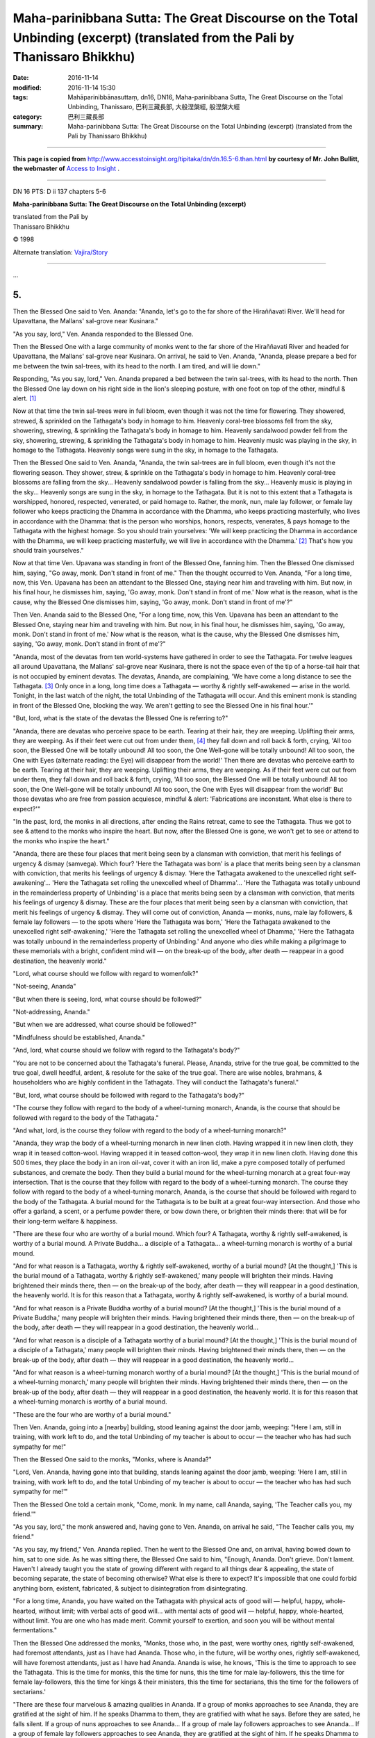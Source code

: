 ======================================================================================================================================
Maha-parinibbana Sutta: The Great Discourse on the Total Unbinding  (excerpt) (translated from the Pali by Thanissaro Bhikkhu)
======================================================================================================================================

:date: 2016-11-14
:modified: 2016-11-14 15:30
:tags: Mahāparinibbānasuttaṃ, dn16, DN16, Maha-parinibbana Sutta, The Great Discourse on the Total Unbinding, Thanissaro, 巴利三藏長部, 大般涅槃經, 般涅槃大經
:category: 巴利三藏長部
:summary: Maha-parinibbana Sutta: The Great Discourse on the Total Unbinding  (excerpt) (translated from the Pali by Thanissaro Bhikkhu)

~~~~~~

**This page is copied from** http://www.accesstoinsight.org/tipitaka/dn/dn.16.5-6.than.html **by courtesy of Mr. John Bullitt, the webmaster of** `Access to Insight <www.accesstoinsight.org>`__ .

------

DN 16 PTS: D ii 137 chapters 5-6

**Maha-parinibbana Sutta: The Great Discourse on the Total Unbinding  (excerpt)**

| translated from the Pali by
| Thanissaro Bhikkhu

© 1998

Alternate translation: `Vajira/Story <http://www.accesstoinsight.org/tipitaka/dn/dn.16.1-6.vaji.html#chap5>`__

------

...

5.  
--

Then the Blessed One said to Ven. Ananda: "Ananda, let's go to the far shore of the Hiraññavati River. We'll head for Upavattana, the Mallans' sal-grove near Kusinara."

"As you say, lord," Ven. Ananda responded to the Blessed One.

Then the Blessed One with a large community of monks went to the far shore of the Hiraññavati River and headed for Upavattana, the Mallans' sal-grove near Kusinara. On arrival, he said to Ven. Ananda, "Ananda, please prepare a bed for me between the twin sal-trees, with its head to the north. I am tired, and will lie down."

Responding, "As you say, lord," Ven. Ananda prepared a bed between the twin sal-trees, with its head to the north. Then the Blessed One lay down on his right side in the lion's sleeping posture, with one foot on top of the other, mindful & alert. [1]_

Now at that time the twin sal-trees were in full bloom, even though it was not the time for flowering. They showered, strewed, & sprinkled on the Tathagata's body in homage to him. Heavenly coral-tree blossoms fell from the sky, showering, strewing, & sprinkling the Tathagata's body in homage to him. Heavenly sandalwood powder fell from the sky, showering, strewing, & sprinkling the Tathagata's body in homage to him. Heavenly music was playing in the sky, in homage to the Tathagata. Heavenly songs were sung in the sky, in homage to the Tathagata.

Then the Blessed One said to Ven. Ananda, "Ananda, the twin sal-trees are in full bloom, even though it's not the flowering season. They shower, strew, & sprinkle on the Tathagata's body in homage to him. Heavenly coral-tree blossoms are falling from the sky... Heavenly sandalwood powder is falling from the sky... Heavenly music is playing in the sky... Heavenly songs are sung in the sky, in homage to the Tathagata. But it is not to this extent that a Tathagata is worshipped, honored, respected, venerated, or paid homage to. Rather, the monk, nun, male lay follower, or female lay follower who keeps practicing the Dhamma in accordance with the Dhamma, who keeps practicing masterfully, who lives in accordance with the Dhamma: that is the person who worships, honors, respects, venerates, & pays homage to the Tathagata with the highest homage. So you should train yourselves: 'We will keep practicing the Dhamma in accordance with the Dhamma, we will keep practicing masterfully, we will live in accordance with the Dhamma.' [2]_ That's how you should train yourselves."

Now at that time Ven. Upavana was standing in front of the Blessed One, fanning him. Then the Blessed One dismissed him, saying, "Go away, monk. Don't stand in front of me." Then the thought occurred to Ven. Ananda, "For a long time, now, this Ven. Upavana has been an attendant to the Blessed One, staying near him and traveling with him. But now, in his final hour, he dismisses him, saying, 'Go away, monk. Don't stand in front of me.' Now what is the reason, what is the cause, why the Blessed One dismisses him, saying, 'Go away, monk. Don't stand in front of me'?"

Then Ven. Ananda said to the Blessed One, "For a long time, now, this Ven. Upavana has been an attendant to the Blessed One, staying near him and traveling with him. But now, in his final hour, he dismisses him, saying, 'Go away, monk. Don't stand in front of me.' Now what is the reason, what is the cause, why the Blessed One dismisses him, saying, 'Go away, monk. Don't stand in front of me'?"

"Ananda, most of the devatas from ten world-systems have gathered in order to see the Tathagata. For twelve leagues all around Upavattana, the Mallans' sal-grove near Kusinara, there is not the space even of the tip of a horse-tail hair that is not occupied by eminent devatas. The devatas, Ananda, are complaining, 'We have come a long distance to see the Tathagata. [3]_ Only once in a long, long time does a Tathagata — worthy & rightly self-awakened — arise in the world. Tonight, in the last watch of the night, the total Unbinding of the Tathagata will occur. And this eminent monk is standing in front of the Blessed One, blocking the way. We aren't getting to see the Blessed One in his final hour.'"

"But, lord, what is the state of the devatas the Blessed One is referring to?"

"Ananda, there are devatas who perceive space to be earth. Tearing at their hair, they are weeping. Uplifting their arms, they are weeping. As if their feet were cut out from under them, [4]_ they fall down and roll back & forth, crying, 'All too soon, the Blessed One will be totally unbound! All too soon, the One Well-gone will be totally unbound! All too soon, the One with Eyes (alternate reading: the Eye) will disappear from the world!' Then there are devatas who perceive earth to be earth. Tearing at their hair, they are weeping. Uplifting their arms, they are weeping. As if their feet were cut out from under them, they fall down and roll back & forth, crying, 'All too soon, the Blessed One will be totally unbound! All too soon, the One Well-gone will be totally unbound! All too soon, the One with Eyes will disappear from the world!' But those devatas who are free from passion acquiesce, mindful & alert: 'Fabrications are inconstant. What else is there to expect?'"

"In the past, lord, the monks in all directions, after ending the Rains retreat, came to see the Tathagata. Thus we got to see & attend to the monks who inspire the heart. But now, after the Blessed One is gone, we won't get to see or attend to the monks who inspire the heart."

"Ananda, there are these four places that merit being seen by a clansman with conviction, that merit his feelings of urgency & dismay (samvega). Which four? 'Here the Tathagata was born' is a place that merits being seen by a clansman with conviction, that merits his feelings of urgency & dismay. 'Here the Tathagata awakened to the unexcelled right self-awakening'... 'Here the Tathagata set rolling the unexcelled wheel of Dhamma'... 'Here the Tathagata was totally unbound in the remainderless property of Unbinding' is a place that merits being seen by a clansman with conviction, that merits his feelings of urgency & dismay. These are the four places that merit being seen by a clansman with conviction, that merit his feelings of urgency & dismay. They will come out of conviction, Ananda — monks, nuns, male lay followers, & female lay followers — to the spots where 'Here the Tathagata was born,' 'Here the Tathagata awakened to the unexcelled right self-awakening,' 'Here the Tathagata set rolling the unexcelled wheel of Dhamma,' 'Here the Tathagata was totally unbound in the remainderless property of Unbinding.' And anyone who dies while making a pilgrimage to these memorials with a bright, confident mind will — on the break-up of the body, after death — reappear in a good destination, the heavenly world."

"Lord, what course should we follow with regard to womenfolk?"

"Not-seeing, Ananda"

"But when there is seeing, lord, what course should be followed?"

"Not-addressing, Ananda."

"But when we are addressed, what course should be followed?"

"Mindfulness should be established, Ananda."

"And, lord, what course should we follow with regard to the Tathagata's body?"

"You are not to be concerned about the Tathagata's funeral. Please, Ananda, strive for the true goal, be committed to the true goal, dwell heedful, ardent, & resolute for the sake of the true goal. There are wise nobles, brahmans, & householders who are highly confident in the Tathagata. They will conduct the Tathagata's funeral."

"But, lord, what course should be followed with regard to the Tathagata's body?"

"The course they follow with regard to the body of a wheel-turning monarch, Ananda, is the course that should be followed with regard to the body of the Tathagata."

"And what, lord, is the course they follow with regard to the body of a wheel-turning monarch?"

"Ananda, they wrap the body of a wheel-turning monarch in new linen cloth. Having wrapped it in new linen cloth, they wrap it in teased cotton-wool. Having wrapped it in teased cotton-wool, they wrap it in new linen cloth. Having done this 500 times, they place the body in an iron oil-vat, cover it with an iron lid, make a pyre composed totally of perfumed substances, and cremate the body. Then they build a burial mound for the wheel-turning monarch at a great four-way intersection. That is the course that they follow with regard to the body of a wheel-turning monarch. The course they follow with regard to the body of a wheel-turning monarch, Ananda, is the course that should be followed with regard to the body of the Tathagata. A burial mound for the Tathagata is to be built at a great four-way intersection. And those who offer a garland, a scent, or a perfume powder there, or bow down there, or brighten their minds there: that will be for their long-term welfare & happiness.

"There are these four who are worthy of a burial mound. Which four? A Tathagata, worthy & rightly self-awakened, is worthy of a burial mound. A Private Buddha... a disciple of a Tathagata... a wheel-turning monarch is worthy of a burial mound.

"And for what reason is a Tathagata, worthy & rightly self-awakened, worthy of a burial mound? [At the thought,] 'This is the burial mound of a Tathagata, worthy & rightly self-awakened,' many people will brighten their minds. Having brightened their minds there, then — on the break-up of the body, after death — they will reappear in a good destination, the heavenly world. It is for this reason that a Tathagata, worthy & rightly self-awakened, is worthy of a burial mound.

"And for what reason is a Private Buddha worthy of a burial mound? [At the thought,] 'This is the burial mound of a Private Buddha,' many people will brighten their minds. Having brightened their minds there, then — on the break-up of the body, after death — they will reappear in a good destination, the heavenly world...

"And for what reason is a disciple of a Tathagata worthy of a burial mound? [At the thought,] 'This is the burial mound of a disciple of a Tathagata,' many people will brighten their minds. Having brightened their minds there, then — on the break-up of the body, after death — they will reappear in a good destination, the heavenly world...

"And for what reason is a wheel-turning monarch worthy of a burial mound? [At the thought,] 'This is the burial mound of a wheel-turning monarch,' many people will brighten their minds. Having brightened their minds there, then — on the break-up of the body, after death — they will reappear in a good destination, the heavenly world. It is for this reason that a wheel-turning monarch is worthy of a burial mound.

"These are the four who are worthy of a burial mound."

Then Ven. Ananda, going into a [nearby] building, stood leaning against the door jamb, weeping: "Here I am, still in training, with work left to do, and the total Unbinding of my teacher is about to occur — the teacher who has had such sympathy for me!"

Then the Blessed One said to the monks, "Monks, where is Ananda?"

"Lord, Ven. Ananda, having gone into that building, stands leaning against the door jamb, weeping: 'Here I am, still in training, with work left to do, and the total Unbinding of my teacher is about to occur — the teacher who has had such sympathy for me!'"

Then the Blessed One told a certain monk, "Come, monk. In my name, call Ananda, saying, 'The Teacher calls you, my friend.'"

"As you say, lord," the monk answered and, having gone to Ven. Ananda, on arrival he said, "The Teacher calls you, my friend."

"As you say, my friend," Ven. Ananda replied. Then he went to the Blessed One and, on arrival, having bowed down to him, sat to one side. As he was sitting there, the Blessed One said to him, "Enough, Ananda. Don't grieve. Don't lament. Haven't I already taught you the state of growing different with regard to all things dear & appealing, the state of becoming separate, the state of becoming otherwise? What else is there to expect? It's impossible that one could forbid anything born, existent, fabricated, & subject to disintegration from disintegrating.

"For a long time, Ananda, you have waited on the Tathagata with physical acts of good will — helpful, happy, whole-hearted, without limit; with verbal acts of good will... with mental acts of good will — helpful, happy, whole-hearted, without limit. You are one who has made merit. Commit yourself to exertion, and soon you will be without mental fermentations."

Then the Blessed One addressed the monks, "Monks, those who, in the past, were worthy ones, rightly self-awakened, had foremost attendants, just as I have had Ananda. Those who, in the future, will be worthy ones, rightly self-awakened, will have foremost attendants, just as I have had Ananda. Ananda is wise, he knows, 'This is the time to approach to see the Tathagata. This is the time for monks, this the time for nuns, this the time for male lay-followers, this the time for female lay-followers, this the time for kings & their ministers, this the time for sectarians, this the time for the followers of sectarians.'

"There are these four marvelous & amazing qualities in Ananda. If a group of monks approaches to see Ananda, they are gratified at the sight of him. If he speaks Dhamma to them, they are gratified with what he says. Before they are sated, he falls silent. If a group of nuns approaches to see Ananda... If a group of male lay followers approaches to see Ananda... If a group of female lay followers approaches to see Ananda, they are gratified at the sight of him. If he speaks Dhamma to them, they are gratified with what he says. Before they are sated, he falls silent. These are the four marvelous & amazing qualities in Ananda. There are these four marvelous & amazing qualities in a wheel-turning monarch. If a group of noble warriors approaches to see him... If a group of brahmans approaches to see him... If a group of householders approaches to see him... If a group of contemplatives approaches to see him, they are gratified at the sight of him. If he speaks to them, they are gratified with what he says. Before they are sated, he falls silent. In the same way, monks, there are these four marvelous & amazing qualities in Ananda. If a group of monks... a group of nuns... a group of male lay followers... a group of female lay followers approaches to see Ananda, they are gratified at the sight of him. If he speaks Dhamma to them, they are gratified with what he says. Before they are sated, he falls silent. These are the four marvelous & amazing qualities in Ananda."

When this was said, Ven. Ananda said to the Blessed One, "Lord, may the Blessed One not be totally unbound in this little town, this dusty town, this branch township. There are other great cities: Campa, Rajagaha, Savatthi, Saketa, Kosambi, Vanarasi. May the Blessed One be totally unbound there. In those cities there are many wealthy noble warriors, brahmans, & householders who have high confidence in the Tathagata. They will conduct the Tathagata's funeral."

"Don't say that, Ananda. Don't say that: 'this little town, this dusty town, this branch township.' In the past, Ananda, a king named Mahasudassana was a wheel-turning monarch, a righteous king ruling righteously, who was a conqueror of the four directions, a stabilizer of his country, endowed with the seven treasures. This Kusinara was his capital city, named Kusavati: twelve leagues long from east to west, seven leagues wide from north to south. Kusavati was powerful, rich, & well-populated, crowded with people & prosperous. Just as the capital city of the devas, named Alakamanda is powerful, rich, & well-populated, crowded with yakkhas & prosperous; in the same way, Kusavati was powerful, rich, & well-populated, crowded with people & prosperous. By day or by night, it was never lacking in ten sounds: the sound of elephants, horses, carts, drums, tabors, lutes, songs, cymbals, gongs, with cries of 'Eat! Drink! Snack!' as the tenth.

"Now, Ananda, go into Kusinara and announce to the Kusinara Mallans, 'Tonight, Vasitthas, in the last watch of the night, the total Unbinding of the Tathagata will occur. Come out, Vasitthas! Come out, Vasitthas! Don't later regret that "The Tathagata's total Unbinding occurred within the borders of our very own town, but we didn't get to see him in his final hour!"'"

Responding, "As you say, lord," Ven. Ananda put on his robe and — carrying his bowl & outer robe — went unaccompanied into Kusinara. Now at that time the Kusinara Mallans had met for some business in their assembly hall. Ven. Ananda went to the assembly hall and on arrival announced to them, "Tonight, Vasitthas, in the last watch of the night, the total Unbinding of the Tathagata will occur. Come out, Vasitthas! Come out, Vasitthas! Don't later regret that 'The Tathagata's total Unbinding occurred within the borders of our very own town, but we didn't get to see him in his final hour!'" When they heard Ven. Ananda, the Mallans together with their sons, daughters, & wives were shocked, saddened, their minds overflowing with sorrow. Some of them wept, tearing at their hair; they wept, uplifting their arms. As if their feet were cut out from under them, they fell down and rolled back & forth, crying, "All too soon, the Blessed One will be totally unbound! All too soon, the One Well-gone will be totally unbound! All too soon, the One with Eyes will disappear from the world!"

Then the Mallans together with their sons, daughters, & wives — shocked, saddened, their minds overflowing with sorrow — went to Ven. Ananda at Upavattana, the Mallans' sal-grove near Kusinara. The thought occurred to Ven. Ananda, "If I let the Mallans pay reverence to the Blessed One one by one, the night will be over before they have finished paying reverence. What if I were to have them pay reverence to the Blessed One arranging them family by family, announcing, 'Lord, the Mallan named so-&-so, together with his children & wives, servants & retainers, bows down with his head at the Blessed One's feet.'" [5]_ So Ven. Ananda, arranging the Mallans family by family, had them pay reverence to the Blessed One, [saying,] "Lord, the Mallan named so-&-so, together with his children & wives, servants & retainers, bows down with his head at the Blessed One's feet."

In this way Ven. Ananda got the Mallans to pay reverence to the Blessed One within the first watch of the night.

Now at that time Subhadda the Wanderer was staying in Kusinara. He heard, "Tonight, in the last watch of the night, the total Unbinding of Gotama the contemplative will take place." Then the thought occurred to him: "I have heard the elder wanderers, teachers of teachers, saying that only once in a long, long time do Tathagatas — worthy ones, rightly self-awakened — appear in the world. Tonight, in the last watch of the night, the total Unbinding of Gotama the contemplative will occur. Now there is a doubt that has arisen in me, but I have faith that he could teach me the Dhamma in such a way that I might abandon that doubt."

So he went to Upavattana, the Mallans' sal-grove and, on arrival, said to Ven. Ananda, "I have heard the elder wanderers, teachers of teachers, saying that only once in a long, long time do Tathagatas — worthy ones, rightly self-awakened — appear in the world. Tonight, in the last watch of the night, the total Unbinding of Gotama the contemplative will occur. Now there is a doubt that has arisen in me, but I have faith that he could teach me the Dhamma in such a way that I might abandon that doubt. It would be good, Ven. Ananda, if you would let me see him."

When this was said, Ven. Ananda said to him, "Enough, friend Subhadda. Don't bother the Blessed One. The Blessed One is tired."

For a second time... For a third time, Subhadda the Wanderer said to Ven. Ananda, "...It would be good, Ven. Ananda, if you would let me see him."

For a third time, Ven. Ananda said to him, "Enough, friend Subhadda. Don't bother the Blessed One. The Blessed One is tired."

Now, the Blessed One heard the exchange between Ven. Ananda & Subhadda the Wanderer, and so he said to Ven. Ananda, "Enough, Ananda. Don't stand in his way. Let him see the Tathagata. Whatever he asks me will all be for the sake of knowledge, and not to be bothersome. And whatever I answer when asked, he will quickly understand."

So Ven. Ananda said to Subhadda the Wanderer, "Go ahead, friend Subhadda. The Blessed One gives you his leave."

Then Subhadda went to the Blessed One and exchanged courteous greetings with him. After an exchange of friendly greetings & courtesies, he sat to one side. As he was sitting there, he said to the Blessed One, "Venerable sir, these brahmans & contemplatives, each with his group, each with his community, each the teacher of his group, an honored leader, well-regarded by people at large — i.e., Purana Kassapa, Makkhali Gosala, Ajita Kesakambalin, Pakudha Kaccayana, Sañjaya Belatthaputta, & the Nigantha Nataputta: Do they all have direct knowledge as they themselves claim, or do they all not have direct knowledge, or do some of them have direct knowledge and some of them not?"

"Enough, Subhadda. Put this question aside. I will teach you the Dhamma. Listen, and pay close attention. I will speak."

"Yes, lord," Subhadda answered, and the Blessed One said, "In any doctrine & discipline where the noble eightfold path is not found, no contemplative of the first... second... third... fourth order [stream-winner, once-returner, non-returner, or arahant] is found. But in any doctrine & discipline where the noble eightfold path is found, contemplatives of the first... second... third... fourth order are found. The noble eightfold path is found in this doctrine & discipline, and right here there are contemplatives of the first... second... third... fourth order. Other teachings are empty of knowledgeable contemplatives. And if the monks dwell rightly, this world will not be empty of arahants."

::

  At age twenty-nine I went forth,
    seeking what might be skillful,
  and since my going forth
    more than fifty years have passed.

  Outside of the realm
  of methodical Dhamma,
    there is no contemplative.
  "And no contemplative of the second... third... fourth order. Other teachings are empty of knowledgeable contemplatives. And if the monks dwell rightly, this world will not be empty of arahants."

Then Subhadda the Wanderer said, "Magnificent, lord! Magnificent! Just as if he were to place upright what was overturned, to reveal what was hidden, to point out the way to one who was lost, or to carry a lamp into the dark so that those with eyes could see forms, in the same way has the Blessed One — through many lines of reasoning — made the Dhamma clear. I go to the Blessed One for refuge, to the Dhamma, & to the community of monks. Let me obtain the going forth in the Blessed One's presence, let me obtain admission."

"Anyone, Subhadda, who has previously belonged to another sect and who desires the going forth & admission in this doctrine & discipline, must first undergo probation for four months. If, at the end of four months, the monks feel so moved, they give him the going forth & admit him to the monk's state. But I know distinctions among individuals in this matter."

"Lord, if that is so, I am willing to undergo probation for four years. If, at the end of four years, the monks feel so moved, let them give me the going forth & admit me to the monk's state."

Then the Blessed One said to Ven. Ananda, "Very well then, Ananda, give Subhadda the going forth."

"Yes, lord," Ananda answered.

Then Subhadda said to Ven. Ananda, "It is a gain for you, Ananda, a great gain, that you have been anointed here in the Teacher's presence with the pupil's anointing." [6]_

Then Subhadda the Wanderer received the going forth & the admission in the Blessed One's presence. And not long after his admission — dwelling alone, secluded, heedful, ardent, & resolute — he in no long time reached & remained in the supreme goal of the holy life, for which clansmen rightly go forth from home into homelessness, knowing & realizing it for himself in the here & now. He knew: "Birth is ended, the holy life fulfilled, the task done. There is nothing further for the sake of this world." And thus Ven. Subhadda became another one of the arahants, the last of the Blessed One's face-to-face disciples.

6.
---

Then the Blessed One said to Ven. Ananda, "Now, if it occurs to any of you — 'The teaching has lost its authority; we are without a Teacher' — do not view it in that way. Whatever Dhamma & Vinaya I have pointed out & formulated for you, that will be your Teacher when I am gone.

"At present, the monks address one another as 'friend,' but after I am gone they are not to address one another that way. The more senior monks are to address the newer monks by their name or clan or as 'friend.' The newer monks are to address the more senior monks as 'venerable' or 'sir.'

"After I am gone, the sangha — if it wants — may abolish the lesser & minor training rules. [7]_

"After I am gone, the monk Channa should be given the brahma penalty."

"What, lord, is the brahma penalty?"

"Channa may say what he wants, Ananda, but he is not to be spoken to, instructed, or admonished by the monks." [8]_

Then the Blessed One addressed the monks, "If even a single monk has any doubt or perplexity concerning the Buddha, Dhamma, or Sangha, the path or the practice, ask. Don't later regret that 'The Teacher was face-to-face with us, but we didn't bring ourselves to cross-question him in his presence.'"

When this was said, the monks were silent.

A second time, the Blessed One said, "If even a single monk has any doubt or perplexity concerning the Buddha, Dhamma, or Sangha, the path or the practice, ask. Don't later regret that 'The Teacher was face-to-face with us, but we didn't bring ourselves to cross-question him in his presence.'"

A second time, the monks were silent.

A third time, the Blessed One said, "If even a single monk has any doubt or perplexity concerning the Buddha, Dhamma, or Sangha, the path or the practice, ask. Don't later regret that 'The Teacher was face-to-face with us, but we didn't bring ourselves to cross-question him in his presence.'"

A third time, the monks were silent.

Then the Blessed One addressed the monks, "Now, if it's out of respect for the Teacher that you don't ask, let a friend inform a friend."

When this was said, the monks were silent.

Then Ven. Ananda said to the Blessed One, "It's amazing, lord. It's marvelous. I'm confident that, in this community of monks, there is not even a single monk who has any doubt or perplexity concerning the Buddha, Dhamma, or Sangha, the path or the practice."

"You, Ananda, speak out of confidence, while there is knowledge in the Tathagata that, in this community of monks, there is not even a single monk who has any doubt or perplexity concerning the Buddha, Dhamma, or Sangha, the path or the practice. Of these 500 monks, the most backward is a stream-winner, not destined for the planes of deprivation, headed to self-awakening for sure."

Then the Blessed One addressed the monks, "Now, then, monks, I exhort you: All fabrications are subject to decay. Bring about completion by being heedful." Those were the Tathagata's last words.

Then the Blessed One entered the first jhana. Emerging from that he entered the second jhana. Emerging from that, he entered the third... the fourth jhana... the dimension of the infinitude of space... the dimension of the infinitude of consciousness... the dimension of nothingness... the dimension of neither perception nor non-perception. Emerging from that, he entered the cessation of perception & feeling.

Then Ven. Ananda said to Ven. Anuruddha, "Ven. Anuruddha, [9]_ the Blessed One is totally unbound."

"No, friend Ananda. The Blessed One isn't totally unbound. He has entered the cessation of perception & feeling."

Then the Blessed One, emerging from the cessation of perception & feeling, entered the dimension of neither perception nor non-perception. Emerging from that, he entered the dimension of nothingness... the dimension of the infinitude of consciousness... the dimension of the infinitude of space... the fourth jhana... the third... the second... the first jhana. Emerging from the first jhana he entered the second... the third... the fourth jhana. Emerging from the fourth jhana, he immediately was totally Unbound.

When the Blessed One was totally Unbound, simultaneously with the total Unbinding, there was a great earthquake, awesome & hair-raising, and the drums of the devas sounded.

When the Blessed One was totally Unbound, simultaneously with the total Unbinding, Sahampati Brahma uttered this verse:

::

  All beings  —  all  —  in the world,
  will cast off the bodily heap
    in the world
  where a Teacher like this
  without peer in the world
  the Tathagata, with strength attained,
  the Rightly Self-Awakened One,
    has been totally
    Unbound.

When the Blessed One was totally Unbound, simultaneously with the total Unbinding, Sakka, ruler of the gods, uttered this verse:

::

  How inconstant are compounded things!
  Their nature:   to arise & pass away.
  They disband    as they are arising.
    Their total stilling is bliss.

When the Blessed One was totally Unbound, simultaneously with the total Unbinding, Ven. Anuruddha uttered this verse:

::

  He had no in-&-out breathing,
  the one who was Such, the firm-minded one,
    imperturbable
    & bent on peace:
    the sage completing his span.

  With heart unbowed
    he endured the pain.
  Like a flame's unbinding
    was the liberation
       of awareness.

When the Blessed One was totally Unbound, simultaneously with the total Unbinding, Ven. Ananda uttered this verse:

::

  It was awe-inspiring.
  It was hair-raising
  when,   displaying the foremost
       accomplishment in all things,
  the Rightly Self-Awakened One
  was totally Unbound.

When the Blessed One was totally Unbound, simultaneously with the total Unbinding, some of the monks present who were not without passion wept, uplifting their arms. As if their feet were cut out from under them, they fell down and rolled back & forth, crying, "All too soon is the Blessed One totally unbound! All too soon is the One Well-gone totally unbound! All too soon, the One with Eyes has disappeared from the world!" But those monks who were free from passion acquiesced, mindful & alert: "Fabrications are inconstant. What else is there to expect?"

Then Ven. Anuruddha addressed the monks, "Enough, friends. Don't grieve. Don't lament. Hasn't the Blessed One already taught the state of growing different with regard to all things dear & appealing, the state of becoming separate, the state of becoming otherwise? What else is there to expect? It's impossible that one could forbid anything born, existent, fabricated, & subject to disintegration from disintegrating. The devatas, friends, are complaining."

[Ananda:] "But, Ven. Anuruddha, what is the state of the devatas the Blessed One is referring to?"

"Friend Ananda, there are devatas who perceive space to be earth. Tearing at their hair, they are weeping. Uplifting their arms, they are weeping. As if their feet were cut out from under them, they fall down and roll back & forth, crying, 'All too soon is the Blessed One totally unbound! All too soon is the One Well-gone totally unbound! All too soon, the One with Eyes has disappeared from the world!' Then there are devatas who perceive earth to be earth. Tearing at their hair, they are weeping. Uplifting their arms, they are weeping. As if their feet were cut out from under them, they fall down and roll back & forth, crying, 'All too soon is the Blessed One totally unbound! All too soon is the One Well-gone totally unbound! All too soon, the One with Eyes has disappeared from the world!' But those devatas who are free from passion acquiesce, mindful & alert: 'Fabrications are inconstant. What else is there to expect?'"

Then Ven. Anuruddha & Ven. Ananda spent the remainder of the night in Dhamma talk.

Then Ven. Anuruddha said to Ven. Ananda, "Go, friend Ananda. Entering Kusinara, announce to the Kusinara Mallans, 'The Blessed One, Vasitthas, is totally unbound. Now is the time for you to do as you see fit.'"

Responding, "As you say, sir," Ven. Ananda in the early morning put on his robe and — carrying his bowl & outer robe — went unaccompanied into Kusinara. Now at that time the Kusinara Mallans had met for some business in their assembly hall. Ven. Ananda went to the assembly hall and on arrival announced to them, "The Blessed One, Vasitthas, is totally unbound. Now is the time for you to do as you see fit."

When they heard Ven. Ananda, the Mallans together with their sons, daughters, & wives were shocked, saddened, their minds overflowing with sorrow. Some of them wept, tearing at their hair; they wept, uplifting their arms. As if their feet were cut out from under them, they fell down and rolled back & forth, crying, "All too soon is the Blessed One totally unbound! All too soon is the One Well-gone totally unbound! All too soon, the One with Eyes has disappeared from the world!"

Then the Kusinara Mallans ordered their men, "In that case, I say, gather scents, garlands, & all the musical instruments in Kusinara!" Then, taking scents, garlands, & all the musical instruments in Kusinara, along with 500 lengths of cloth, the Kusinara Mallans went to the Blessed One's body in Upavattana, the Mallans' sal-grove near Kusinara. On arrival, they spent the entire day in worshipping, honoring, respecting, & venerating the Blessed One's body with dances, songs, music, garlands, & scents, in making cloth canopies and arranging floral wreaths. Then the thought occurred to them, "It's too late today to cremate the Blessed One's body. We'll cremate the Blessed One's body tomorrow." And so they spent the second day, the third day, the fourth day, the fifth day, the sixth day in worshipping, honoring, respecting, & venerating the Blessed One's body with dances, songs, music, garlands, & scents, in making cloth canopies and arranging floral wreaths.

Then on the seventh day the thought occurred to them, "Worshipping, honoring, respecting, & venerating to the Blessed One's body with dances, songs, music, garlands, & scents, let's carry it to the south, around the outside of the town, and cremate it to the south of the town."

Then eight leading Mallans, having bathed their heads and wearing new linen cloth, thinking, "We'll lift up the Blessed One's body," were unable to lift it. So the Kusinara Mallans asked Ven. Anuruddha, "What is the reason, Ven. Anuruddha, what is the cause, why these eight leading Mallans, having bathed their heads and wearing new linen cloth, thinking, 'We'll lift up the Blessed One's body,' are unable to lift it?"

"Your intention, Vasitthas, is one thing. The devas' intention is another."

"But what, Ven. Anuruddha, is the devas' intention?"

"Your intention, Vasitthas, is, 'Worshipping, honoring, respecting, & venerating the Blessed One's body with dances, songs, music, garlands, & scents, let's carry it to the south, around the outside of the town, and cremate it to the south of the town.' The devas' intention is, 'Worshipping, honoring, respecting, & venerating the Blessed One's body with heavenly dances, songs, music, garlands, & scents, let's carry it to the north of the town, enter the town through the north gate, carry it through the middle of the town and out the east gate to the Mallans' memorial called Makuta-bandhana, to cremate it there.'"

"Then let it be, venerable sir, in line with the devas' intention."

Now at that time Kusinara — even to its rubbish heaps & cesspools — was strewn knee-deep in coral-tree flowers. So the devas & the Kusinara Mallans, worshipping, honoring, respecting, & venerating the Blessed One's body with heavenly & human dances, songs, music, garlands, & scents, carried it to the north of the town, entered the town through the north gate, carried it through the middle of the town and out the east gate to the Mallans' memorial called Makuta-bandhana. There they set it down.

Then the Kusinara Mallans said to Ven. Ananda, "Venerable sir, what course should we follow with regard to the Tathagata's body?"

"The course they follow with regard to the body of a wheel-turning monarch, Vasitthas, is the course that should be followed with regard to the body of the Tathagata."

"And what, venerable sir, is the course they follow with regard to the body of a wheel-turning monarch?"

"Vasitthas, they wrap the body of a wheel-turning monarch in new linen cloth. Having wrapped it in new linen cloth, they wrap it in teased cotton-wool. Having wrapped it in teased cotton-wool, they wrap it in new linen cloth. Having done this 500 times, they place the body in an iron oil-vat, cover it with an iron lid, make a pyre composed totally of perfumed substances, and cremate the body. Then they build a burial mound for the wheel-turning monarch at a great four-way intersection. That is the course that they follow with regard to the body of a wheel-turning monarch. The course they follow with regard to the body of a wheel-turning monarch, Vasitthas, is the course that should be followed with regard to the body of the Tathagata. A burial mound for the Tathagata is to be built at a great, four-way intersection. And those who offer a garland, a scent, or a perfume powder there, or bow down there, or brighten their minds there: that will be for their long-term welfare & happiness."

So the Kusinara Mallans ordered their men, "In that case, I say, gather the Mallans' teased cotton-wool."

Then they wrapped the Blessed One's body in new linen cloth. Having wrapped it in new linen cloth, they wrapped it in teased cotton-wool. Having wrapped it in teased cotton-wool, they wrapped it in new linen cloth. Having done this 500 times, they placed the body in an iron oil-vat, covered it with an iron lid, made a pyre composed totally of perfumed substances, and set the body on the pyre.

Now at that time Ven. Maha Kassapa was traveling on the highway from Pava to Kusinara with a large community of monks, approximately 500 monks in all. Leaving the road, he sat down at the foot of a tree. Meanwhile, a certain naked ascetic, carrying a coral-tree flower from Kusinara, was traveling on the highway to Pava. Ven. Maha Kassapa saw the naked ascetic coming from afar, and on seeing him said to him, "Do you know our teacher, friend?"

"Yes, friend, I know him. Seven days ago Gotama the contemplative was totally unbound. That's how I got this coral-tree flower."

With that, some of the monks present who were not without passion wept, uplifting their arms. As if their feet were cut out from under them, they fell down and rolled back & forth, crying, "All too soon is the Blessed One totally unbound! All too soon is the One Well-gone totally unbound! All too soon, the One with Eyes has disappeared from the world!" But those monks who were free from passion acquiesced, mindful & alert: "Fabrications are inconstant. What else is there to expect?"

Now at that time a monk named Subhadda [10]_ who had gone forth when old was sitting among the group. He said to the monks, "Enough, friends. Don't grieve. Don't lament. We're well rid of the Great Contemplative. We've been harassed by [his saying], 'This is allowable. This is not allowable.' But now we will do what we want to do, and not do what we don't want to do." [11]_

Then Ven. Maha Kassapa addressed the monks, "Enough, friends. Don't grieve. Don't lament. Hasn't the Blessed One already taught the state of growing different with regard to all things dear & appealing, the state of becoming separate, the state of becoming otherwise? What else is there to expect? It's impossible that one could forbid anything born, existent, fabricated, & subject to disintegration from disintegrating."

Then four leading Mallans, having bathed their heads and wearing new linen cloth, thinking, "We'll ignite the Blessed One's pyre," were unable to ignite it. So the Kusinara Mallans asked Ven. Anuruddha, "What is the reason, Ven. Anuruddha, what is the cause, why these four leading Mallans, having bathed their heads and wearing new linen cloth, thinking, 'We'll ignite the Blessed One's pyre,' are unable to ignite it?"

"Your intention, Vasitthas, is one thing. The devas' intention is another."

"But what, Ven. Anuruddha, is the devas' intention?"

"The devas' intention, Vasitthas, is, 'This Ven. Maha Kassapa is traveling on the highway from Pava to Kusinara with a large community of monks, approximately 500 monks in all. The Blessed One's pyre will not catch fire until Ven. Maha Kassapa has worshipped the Blessed One's feet with his head.'"

"Then let it be, venerable sir, in line with the devas' intention."

So Ven. Maha Kassapa went to the Blessed One's pyre at Makuta-bandhana, the Mallans' memorial near Kusinara. On arrival, arranging his robe over one shoulder, he placed his hands palm-to-palm over his heart, circumambulated the pyre, uncovered the Blessed One's feet, [12]_ and worshipped them with his head. And the 500 monks, arranging their robes over one shoulder, placed their hands palm-to-palm over their hearts, circumambulated the pyre, and worshipped the Blessed One's feet with their heads. As soon as it had been worshipped by Ven. Maha Kassapa and the 500 monks, the Blessed One's pyre caught fire of its own accord. In the burning of the Blessed One's body, no cinder or ash of the outer skin, inner skin, flesh, tendons, or oil of the joints could be discerned. Only the bone-relics [13]_ remained. Just as in the burning of ghee or oil, no cinder or ash can be discerned; in the same way, in the burning of the Blessed One's body, no cinder or ash of the outer skin, inner skin, flesh, tendons, or oil of the joints could be discerned. Only the bone-relics remained. And of the 500 twin-wrappings only two were burnt: the innermost & the outermost.

When the Blessed One's body was consumed, a cascade of water fell from the sky, extinguishing the Blessed One's pyre. Water shot up from a sal-tree as well, extinguishing the Blessed One's pyre. The Kusinara Mallans, with all kinds of scented water, extinguished the Blessed One's pyre. Then for seven days they kept the bone-relics in their assembly hall — setting them round with a lattice of spears surrounded by ramparts of bows — worshipping, honoring, respecting, & venerating them with dances, songs, music, garlands, & scents.

Then King Ajatasattu Vedehiputta of Magadha heard, "The Blessed One, they say, has been totally unbound in Kusinara." So he sent an envoy to the Kusinara Mallans: "The Blessed One was a noble warrior. I, too, am a noble warrior. I deserve a share of the Blessed One's bone-relics. I, too, will build a burial mound and hold a ceremony for them."

The Licchavis of Vesali heard, "The Blessed One, they say, has been totally unbound in Kusinara." So they sent an envoy to the Kusinara Mallans: "The Blessed One was a noble warrior. We, too, are noble warriors. We deserve a share of the Blessed One's bone-relics. We, too, will build a burial mound and hold a ceremony for them."

The Sakyans of Kapilavatthu heard, "The Blessed One, they say, has been totally unbound in Kusinara." So they sent an envoy to the Kusinara Mallans: "The Blessed One was the greatest of our relatives. We deserve a share of the Blessed One's bone-relics. We, too, will build a burial mound and hold a ceremony for them."

The Buliyans of Allakappa... The Koliyans of Ramagama heard, "The Blessed One, they say, has been totally unbound in Kusinara." So they sent an envoy to the Kusinara Mallans: "The Blessed One was a noble warrior. We, too, are noble warriors. We deserve a share of the Blessed One's bone-relics. We, too, will build a burial mound and hold a ceremony for them."

The Brahman of Vetha Island heard, "The Blessed One, they say, has been totally unbound in Kusinara." So he sent an envoy to the Kusinara Mallans: "The Blessed One was a noble warrior. I am a brahman. I deserve a share of the Blessed One's bone-relics. I, too, will build a burial mound and hold a ceremony for them."

The Pava Mallans heard, "The Blessed One, they say, has been totally unbound in Kusinara." So they sent an envoy to the Kusinara Mallans: "The Blessed One was a noble warrior. We, too, are noble warriors. We deserve a share of the Blessed One's bone-relics. We, too, will build a burial mound and hold a ceremony for them."

When this was said, the Kusinara Mallans said to the groups & factions, "The Blessed One was totally unbound within the borders of our own town. We will not give up a share of the Blessed One's bone-relics."

When this was said, Dona the brahman addressed the groups & factions,

::

  Listen, good sirs,
  to a word from me.
  Our Awakened One taught
    forbearance.
  It's not good that there should be combat
  over the relics of the highest one.
  Let's unite in concord,
    on friendly terms,
  and make eight shares.
  Let there be
    burial mounds
    in the various directions,
    many people made confident
    in the One with Eyes.

"In that case, brahman, you yourself divide the Blessed One's bone-relics into eight equal shares."

Responding, "As you say, good sirs," to the groups & factions, Dona the brahman divided the Blessed One's bone-relics into eight equal shares and then said to the groups & factions, "Good sirs, give me this urn. I will build a burial mound and hold a ceremony for the urn." They gave him the urn.

Then the Moriyans of Pipphalivana heard, "The Blessed One, they say, has been totally unbound in Kusinara." So they sent an envoy to the Kusinara Mallans: "The Blessed One was a noble warrior. We, too, are noble warriors. We deserve a share of the Blessed One's bone-relics. We, too, will build a burial mound and hold a ceremony for them."

"There is no [remaining] share of the Blessed One's bone-relics. They have been divided. Take the embers from here." They took the embers from there.

Then King Ajatasattu Vedehiputta of Magadha built a burial mound and held a ceremony for the Blessed One's relics in Rajagaha.

The Licchavis of Vesali built a burial mound and held a ceremony for the Blessed One's relics in Vesali.

The Sakyans of Kapilavattu built a burial mound and held a ceremony for the Blessed One's relics in Kapilavattu.

The Buliyans of Allakappa built a burial mound and held a ceremony for the Blessed One's relics in Allakappa.

The Koliyans of Ramagama built a burial mound and held a ceremony for the Blessed One's relics in Ramagama.

The brahman of Vettha Island built a burial mound and held a ceremony for the Blessed One's relics on Vettha Island.

The Pava Mallans built a burial mound and held a ceremony for the Blessed One's relics in Pava.

The Kusinara Mallans built a burial mound and held a ceremony for the Blessed One's relics in Kusinara.

Dona the brahman built a burial mound and held a ceremony for the urn.

The Moriyans of Pipphalivana built a burial mound and held a ceremony for the embers in Pipphalivana.

Thus there were eight burial mounds for the bone-relics, a ninth for the urn, and a tenth for the embers.

That is how it was in the past.

::

  Eight portions were the relics
  of the One with Vision,
  the highest, the foremost of men:
    seven honored in Jambudipa,
    and one in Ramagama
    honored by kings of the nagas.
  One tooth the devas of the Thirty-three worship;
  one is honored in Gandharapura;
  one in the realm of the king of Kalinga;
  another is honored by kings of the nagas.

  These, with their splendor, their excellent gifts,
  embellish this wealth-bearing earth.

  Thus the relics of the One with Vision
    are honored by those honored
    by those who are honored.
  He is worshiped by deva kings,
  naga kings, human kings,
  and likewise is worshiped
  by the most excellent people.

  So pay homage to him,
  with hands palm-to-palm over the heart,
  for the Awakened are rarely encountered
    in the course of one hundred eons.

------

Notes
-----

.. [1] 1. In preceding sections of the discourse, the standard phrase describing the Buddha's act of lying down to rest reads, "Then the Blessed One lay down on his right side in the lion's sleeping posture, with one foot on top of the other, mindful & alert, having made a mental note to get up." Here, however, the Buddha is lying down for the last time and will pass away in this posture, so he makes no mental note to get up.

.. [2] 2. SN 12.67 states: "If a monk practices for the sake of disenchantment, dispassion, & cessation with regard to aging & death... birth... becoming... clinging/sustenance... craving... feeling... contact... the six sense media... name & form... consciousness... fabrications... ignorance, he deserves to be called a monk who practices the Dhamma in accordance with the Dhamma."

.. [3] 3. From Vedic times, it has been considered auspicious in India to gaze on a holy person or heavenly being, and to be gazed on by such a being as well. Here the fact that heavenly beings themselves want to gaze on the Buddha indicates the high regard they have for him (this is also the motive for their Great Meeting in DN 20); the phrase later in this paragraph, "the One with Eyes," indicates that they also regarded his gaze as highly auspicious for them. Later passages in this discourse indicate that human beings have similar feelings about the auspiciousness of the Buddha's gaze and the Buddha as an object of one's own gaze. A great deal of the later history of Buddhism in India — including devotional practice, Buddhology, meditation practice, and even the architecture of monasteries — grew out of the continuing desire to have a vision of the Buddha and to be gazed on by the Buddha, even after his Parinibbana.

       It is sometimes assumed, based on a passage in SN 22.87, that the Pali canon is uniformly negative toward this aspect of Buddhist tradition. There, Ven. Vakkali, who is ill, states that "For a long time have I wanted to come & see the Blessed One, but I haven't had the bodily strength to do so," and the Buddha comforts him, "Enough, Vakkali. Why do you want to see this filthy body? Whoever sees the Dhamma sees me; whoever sees me sees the Dhamma." It should be noted, however, that the Buddha's treatment of this topic is sensitive to the context. In SN 22.87, he is talking to a monk who (1) is too sick to come see the Buddha on his own strength; and (2) is on the verge of arahantship. Here in DN 16, however, the Buddha dismisses Ven. Upavana so as to honor the desire of the devas who want to see him in his last hour; and he sends Ven. Ananda into Kusinara to inform the lay people there so that they too will be able to see him in his last hour. His motive here may be similar to that given for encouraging the building of a burial mound dedicated to him: seeing him will help human & heavenly beings brighten their minds, and that will be for their long-term welfare & happiness. Thus the attitudes expressed on this topic in the Pali canon, when taken in their entirety, are more complex than is generally recognized.

.. [4] 4. Reading chinna-pada with the Thai edition.

.. [5] 5. The desire to have one's name announced to a holy person appears to have been a part of pre-Buddhist devotional practice in India. This passage, along with others in the Canon, indicates that it was quickly adopted into Buddhist devotional practice as well. It lived on in later Buddhist practice in the custom of having the donor's name inscribed in bas-reliefs placed near or on a stupa, even in locations where the name would not be visible to human eyes.

.. [6] 6. The commentary notes that Subhadda makes this statement based on non-Buddhist practices he knew from his previous sectarian affiliation.

.. [7] 7. The Cullavagga (XI.9) tells of how the monks at the First Council could not agree on which rules should be classed as lesser & minor. Ven. Ananda himself confessed that he neglected to ask the Buddha on this point. One of the monks made a motion that — since many of the rules affect the laity, and the laity would look down on the monks for rescinding them after the Buddha's death — none of the rules should be rescinded. This motion was adopted by the Council.

.. [8] 8. A monk named Channa is depicted at several spots in the Vinaya as despising all other monks on the grounds that "The Buddha is mine, the Dhamma is mine, it was by my young master that the Dhamma was realized." (Sanghadisesa 12) This would fit in with the post-canonical tradition identifying Channa as the horseman who accompanied the young Prince Siddhartha on the night of the latter's Great Renunciation. Two rules in the Vinaya — Sanghadisesa 12 & Pacittiya 12 — depict him as devious & impossible to admonish. Cv.XI reports events after the Parinibbana, telling of how news of the brahma-penalty shocked Channa to his senses. As a result, he changed his ways and eventually became an arahant. As Ven. Ananda then explains in that passage, the brahma-penalty was automatically lifted at the moment of Ven. Channa's final attainment. SN 22.90 tells a different version of how Ven. Channa changed his attitude and broke through to the Dhamma.

.. [9] 9. Ven. Ananda, assuming that the Buddha has passed away, addresses Ven. Anuruddha — his senior — as "venerable sir," in line with the Buddha's instructions.

.. [10] 10. A different Subhadda from the Buddha's last face-to-face disciple.

.. [11] 11. In Cullavagga XI.1, Ven. Maha Kassapa cites this statement as good reason to hold a council for standardizing the Dhamma & Vinaya "before what is not-dhamma shines out and dhamma is obscured, before what is not-discipline shines out and discipline is obscured; before those who speak what is not-dhamma become strong and those who speak what is dhamma become weak; before those who speak what is not-discipline become strong and those who speak what is discipline become weak." Thus the First Council was held during the Rains Retreat following the Buddha's Parinibbana.

.. [12] 12. The commentary notes that Ven. Maha Kassapa entered the fourth jhana, which he used as the basis for a feat of psychic power so that the Buddha's feet would appear out of their extensive wrappings.

.. [13] 13. Up to this point in the narrative, the Buddha's body is called a sarira (singular). Here the noun becomes plural, with the meaning of "relics," and remains plural for the remainder of the narrative.

----

See also: `AN 3.72 <http://www.accesstoinsight.org/tipitaka/an/an03/an03.072.than.html>__ ; `AN 3.78 <http://www.accesstoinsight.org/tipitaka/an/an03/an03.078.than.html>`__ ; `AN 4.42 <http://www.accesstoinsight.org/tipitaka/an/an04/an04.042.than.html>`__ ; `AN 4.192 <http://www.accesstoinsight.org/tipitaka/an/an04/an04.192.than.html>`__ .

------

©1998 Thanissaro Bhikkhu. The text of this page ("Maha-parinibbana Sutta: The Great Discourse on the Total Unbinding", by Thanissaro Bhikkhu) is licensed under a `Creative Commons Attribution-NonCommercial 4.0 International License <http://creativecommons.org/licenses/by-nc/4.0/>`__ . To view a copy of the license, visit http://creativecommons.org/licenses/by-nc/4.0/. Documents linked from this page may be subject to other restrictions. Transcribed from a file provided by the translator.  Last revised for Access to Insight on 30 November 2013.

**How to cite this document (a suggested style):** "Maha-parinibbana Sutta: The Great Discourse on the Total Unbinding" (DN 16), translated from the Pali by Thanissaro Bhikkhu. Access to Insight *(Legacy Edition)*, 30 November 2013, http://www.accesstoinsight.org/tipitaka/dn/dn.16.5-6.than.html .

------

- `大般涅槃經/長部16經/般涅槃大經 Mahāparinibbānasuttaṃ <{filename}dn16%zh.rst>`__

- 大般涅槃經 Mahāparinibbānasuttaṃ `多譯本對讀(段層次) <{filename}contrast-reading-dn16%zh.rst>`__

- `經文選讀 <{filename}/articles/uncategorized/canon-selected%zh.rst>`__ 

- `Tipiṭaka 南傳大藏經; 巴利大藏經 <{filename}/articles/tipitaka/tipitaka%zh.rst>`__

..
  2016-11-12 add: .rst; 11-14 upload
  - `Tipiṭaka <{filename}/articles/tipitaka/tipitaka%zh.rst>`__
